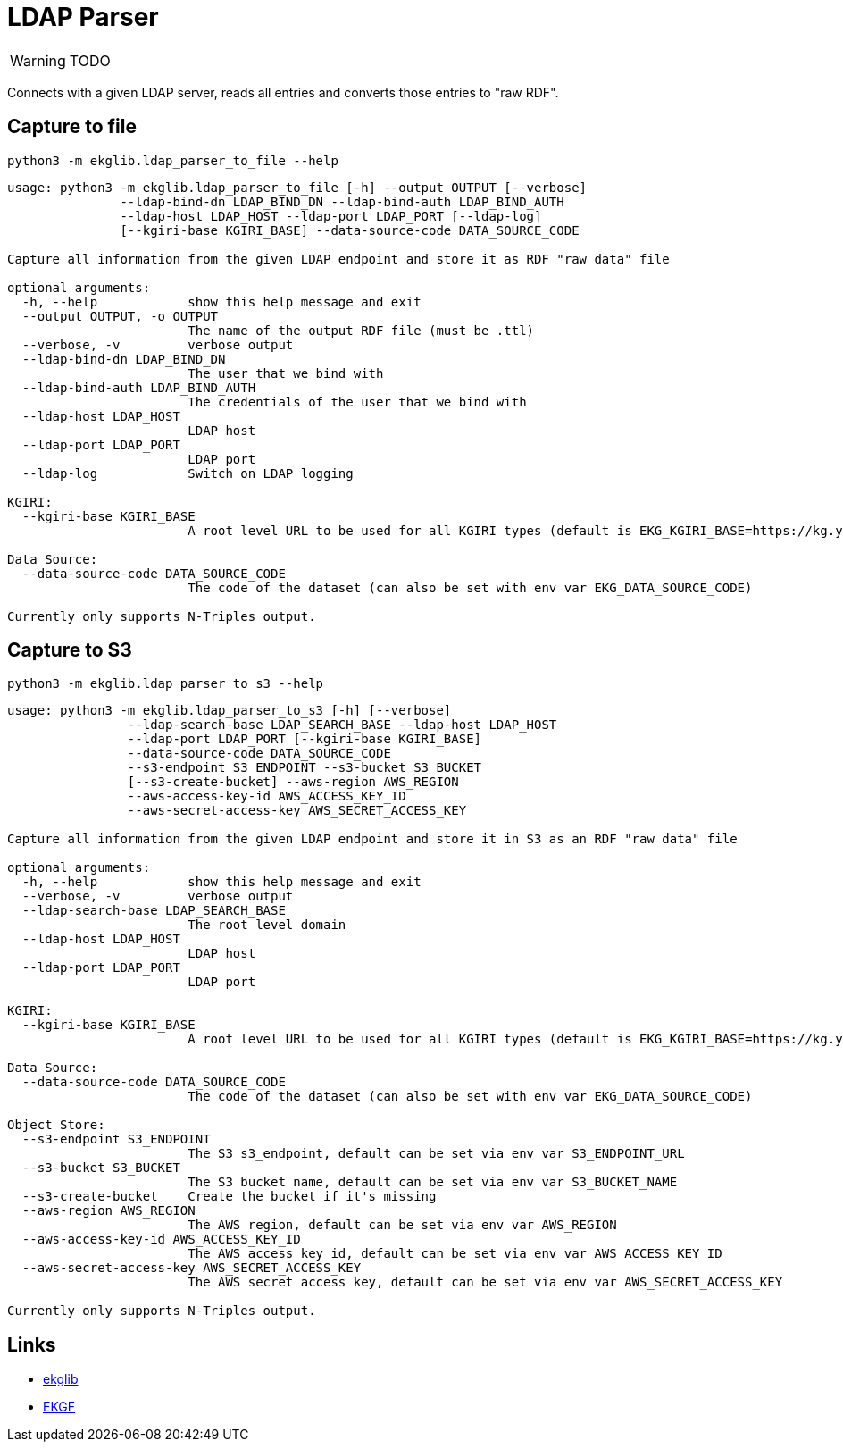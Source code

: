 = LDAP Parser
:icons: font

WARNING: TODO

Connects with a given LDAP server, reads all entries and converts those entries to "raw RDF".

== Capture to file

[source]
----
python3 -m ekglib.ldap_parser_to_file --help
----

[source]
----
usage: python3 -m ekglib.ldap_parser_to_file [-h] --output OUTPUT [--verbose]
               --ldap-bind-dn LDAP_BIND_DN --ldap-bind-auth LDAP_BIND_AUTH
               --ldap-host LDAP_HOST --ldap-port LDAP_PORT [--ldap-log]
               [--kgiri-base KGIRI_BASE] --data-source-code DATA_SOURCE_CODE

Capture all information from the given LDAP endpoint and store it as RDF "raw data" file

optional arguments:
  -h, --help            show this help message and exit
  --output OUTPUT, -o OUTPUT
                        The name of the output RDF file (must be .ttl)
  --verbose, -v         verbose output
  --ldap-bind-dn LDAP_BIND_DN
                        The user that we bind with
  --ldap-bind-auth LDAP_BIND_AUTH
                        The credentials of the user that we bind with
  --ldap-host LDAP_HOST
                        LDAP host
  --ldap-port LDAP_PORT
                        LDAP port
  --ldap-log            Switch on LDAP logging

KGIRI:
  --kgiri-base KGIRI_BASE
                        A root level URL to be used for all KGIRI types (default is EKG_KGIRI_BASE=https://kg.your-company.kom/)

Data Source:
  --data-source-code DATA_SOURCE_CODE
                        The code of the dataset (can also be set with env var EKG_DATA_SOURCE_CODE)

Currently only supports N-Triples output.
----

== Capture to S3

[source]
----
python3 -m ekglib.ldap_parser_to_s3 --help
----

[source]
----
usage: python3 -m ekglib.ldap_parser_to_s3 [-h] [--verbose]
                --ldap-search-base LDAP_SEARCH_BASE --ldap-host LDAP_HOST
                --ldap-port LDAP_PORT [--kgiri-base KGIRI_BASE]
                --data-source-code DATA_SOURCE_CODE
                --s3-endpoint S3_ENDPOINT --s3-bucket S3_BUCKET
                [--s3-create-bucket] --aws-region AWS_REGION
                --aws-access-key-id AWS_ACCESS_KEY_ID
                --aws-secret-access-key AWS_SECRET_ACCESS_KEY

Capture all information from the given LDAP endpoint and store it in S3 as an RDF "raw data" file

optional arguments:
  -h, --help            show this help message and exit
  --verbose, -v         verbose output
  --ldap-search-base LDAP_SEARCH_BASE
                        The root level domain
  --ldap-host LDAP_HOST
                        LDAP host
  --ldap-port LDAP_PORT
                        LDAP port

KGIRI:
  --kgiri-base KGIRI_BASE
                        A root level URL to be used for all KGIRI types (default is EKG_KGIRI_BASE=https://kg.your-company.kom/)

Data Source:
  --data-source-code DATA_SOURCE_CODE
                        The code of the dataset (can also be set with env var EKG_DATA_SOURCE_CODE)

Object Store:
  --s3-endpoint S3_ENDPOINT
                        The S3 s3_endpoint, default can be set via env var S3_ENDPOINT_URL
  --s3-bucket S3_BUCKET
                        The S3 bucket name, default can be set via env var S3_BUCKET_NAME
  --s3-create-bucket    Create the bucket if it's missing
  --aws-region AWS_REGION
                        The AWS region, default can be set via env var AWS_REGION
  --aws-access-key-id AWS_ACCESS_KEY_ID
                        The AWS access key id, default can be set via env var AWS_ACCESS_KEY_ID
  --aws-secret-access-key AWS_SECRET_ACCESS_KEY
                        The AWS secret access key, default can be set via env var AWS_SECRET_ACCESS_KEY

Currently only supports N-Triples output.
----

== Links

- link:../../[ekglib]
- link:https://ekgf.org[EKGF]
